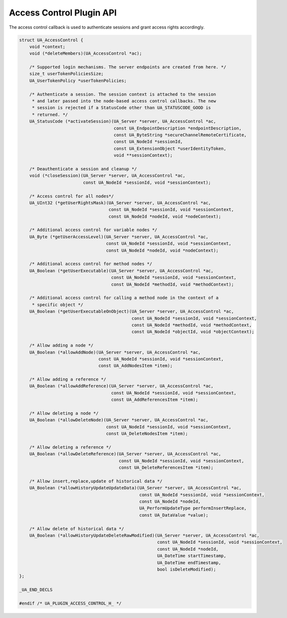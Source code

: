 .. _access-control:

Access Control Plugin API
=========================
The access control callback is used to authenticate sessions and grant access
rights accordingly.

.. code-block:: c

   
   struct UA_AccessControl {
       void *context;
       void (*deleteMembers)(UA_AccessControl *ac);
   
       /* Supported login mechanisms. The server endpoints are created from here. */
       size_t userTokenPoliciesSize;
       UA_UserTokenPolicy *userTokenPolicies;
       
       /* Authenticate a session. The session context is attached to the session
        * and later passed into the node-based access control callbacks. The new
        * session is rejected if a StatusCode other than UA_STATUSCODE_GOOD is
        * returned. */
       UA_StatusCode (*activateSession)(UA_Server *server, UA_AccessControl *ac,
                                        const UA_EndpointDescription *endpointDescription,
                                        const UA_ByteString *secureChannelRemoteCertificate,
                                        const UA_NodeId *sessionId,
                                        const UA_ExtensionObject *userIdentityToken,
                                        void **sessionContext);
   
       /* Deauthenticate a session and cleanup */
       void (*closeSession)(UA_Server *server, UA_AccessControl *ac,
                            const UA_NodeId *sessionId, void *sessionContext);
   
       /* Access control for all nodes*/
       UA_UInt32 (*getUserRightsMask)(UA_Server *server, UA_AccessControl *ac,
                                      const UA_NodeId *sessionId, void *sessionContext,
                                      const UA_NodeId *nodeId, void *nodeContext);
   
       /* Additional access control for variable nodes */
       UA_Byte (*getUserAccessLevel)(UA_Server *server, UA_AccessControl *ac,
                                     const UA_NodeId *sessionId, void *sessionContext,
                                     const UA_NodeId *nodeId, void *nodeContext);
   
       /* Additional access control for method nodes */
       UA_Boolean (*getUserExecutable)(UA_Server *server, UA_AccessControl *ac,
                                       const UA_NodeId *sessionId, void *sessionContext,
                                       const UA_NodeId *methodId, void *methodContext);
   
       /* Additional access control for calling a method node in the context of a
        * specific object */
       UA_Boolean (*getUserExecutableOnObject)(UA_Server *server, UA_AccessControl *ac,
                                               const UA_NodeId *sessionId, void *sessionContext,
                                               const UA_NodeId *methodId, void *methodContext,
                                               const UA_NodeId *objectId, void *objectContext);
   
       /* Allow adding a node */
       UA_Boolean (*allowAddNode)(UA_Server *server, UA_AccessControl *ac,
                                  const UA_NodeId *sessionId, void *sessionContext,
                                  const UA_AddNodesItem *item);
   
       /* Allow adding a reference */
       UA_Boolean (*allowAddReference)(UA_Server *server, UA_AccessControl *ac,
                                       const UA_NodeId *sessionId, void *sessionContext,
                                       const UA_AddReferencesItem *item);
   
       /* Allow deleting a node */
       UA_Boolean (*allowDeleteNode)(UA_Server *server, UA_AccessControl *ac,
                                     const UA_NodeId *sessionId, void *sessionContext,
                                     const UA_DeleteNodesItem *item);
   
       /* Allow deleting a reference */
       UA_Boolean (*allowDeleteReference)(UA_Server *server, UA_AccessControl *ac,
                                          const UA_NodeId *sessionId, void *sessionContext,
                                          const UA_DeleteReferencesItem *item);
   
       /* Allow insert,replace,update of historical data */
       UA_Boolean (*allowHistoryUpdateUpdateData)(UA_Server *server, UA_AccessControl *ac,
                                                  const UA_NodeId *sessionId, void *sessionContext,
                                                  const UA_NodeId *nodeId,
                                                  UA_PerformUpdateType performInsertReplace,
                                                  const UA_DataValue *value);
   
       /* Allow delete of historical data */
       UA_Boolean (*allowHistoryUpdateDeleteRawModified)(UA_Server *server, UA_AccessControl *ac,
                                                         const UA_NodeId *sessionId, void *sessionContext,
                                                         const UA_NodeId *nodeId,
                                                         UA_DateTime startTimestamp,
                                                         UA_DateTime endTimestamp,
                                                         bool isDeleteModified);
   };
   
   _UA_END_DECLS
   
   #endif /* UA_PLUGIN_ACCESS_CONTROL_H_ */
